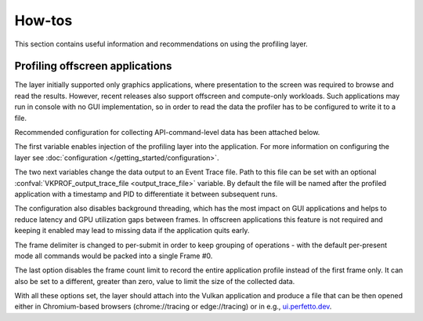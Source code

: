 How-tos
=======

This section contains useful information and recommendations on using the profiling layer.

Profiling offscreen applications
--------------------------------

The layer initially supported only graphics applications, where presentation to the screen was required to browse and read the results.
However, recent releases also support offscreen and compute-only workloads.
Such applications may run in console with no GUI implementation, so in order to read the data the profiler has to be configured to write it to a file.

Recommended configuration for collecting API-command-level data has been attached below.

.. tabs::
    .. code-tab:: batch Windows

        set VK_LOADER_LAYERS_ENABLE=*profiler_unified
        set VKPROF_output=trace
        set VKPROF_enable_threading=false
        set VKPROF_frame_delimiter=submit
        set VKPROF_frame_count=0

    .. code-tab:: bash Linux

        export VK_LOADER_LAYERS_ENABLE="*profiler_unified"
        export VKPROF_output="trace"
        export VKPROF_enable_threading="false"
        export VKPROF_frame_delimiter="submit"
        export VKPROF_frame_count=0

The first variable enables injection of the profiling layer into the application.
For more information on configuring the layer see :doc:`configuration </getting_started/configuration>`.

The two next variables change the data output to an Event Trace file.
Path to this file can be set with an optional :confval:`VKPROF_output_trace_file <output_trace_file>` variable.
By default the file will be named after the profiled application with a timestamp and PID to differentiate it between subsequent runs.

The configuration also disables background threading, which has the most impact on GUI applications and helps to reduce latency and GPU utilization gaps between frames.
In offscreen applications this feature is not required and keeping it enabled may lead to missing data if the application quits early.

The frame delimiter is changed to per-submit in order to keep grouping of operations - with the default per-present mode all commands would be packed into a single Frame #0.

The last option disables the frame count limit to record the entire application profile instead of the first frame only.
It can also be set to a different, greater than zero, value to limit the size of the collected data.

With all these options set, the layer should attach into the Vulkan application and produce a file that can be then opened either in Chromium-based browsers (chrome://tracing or edge://tracing) or in e.g., `ui.perfetto.dev <https://ui.perfetto.dev/>`_.
